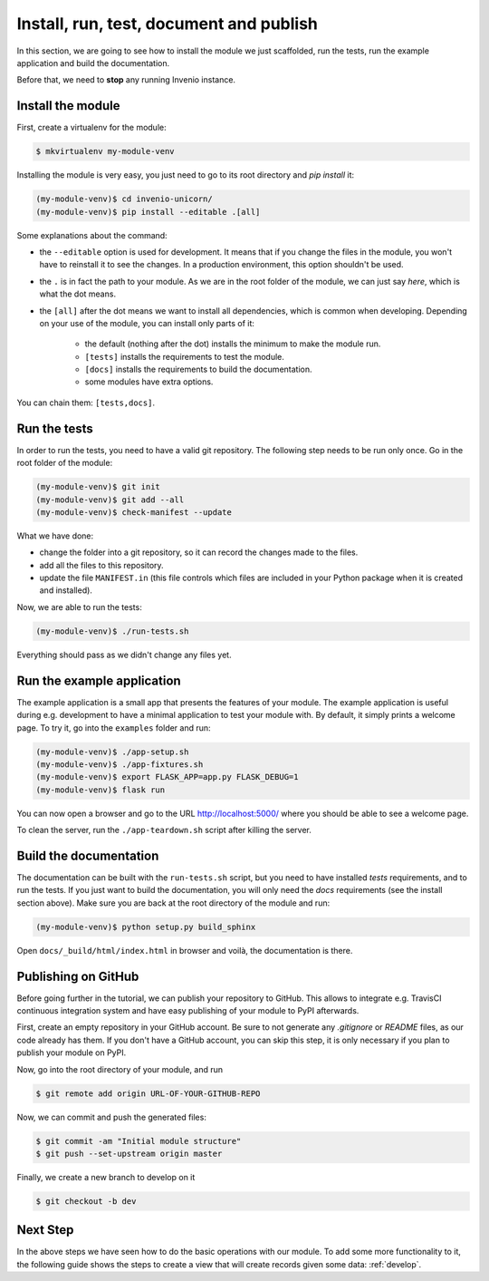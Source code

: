 ..
    This file is part of Invenio.
    Copyright (C) 2017-2018 CERN.

    Invenio is free software; you can redistribute it and/or modify it
    under the terms of the MIT License; see LICENSE file for more details.

.. _install-run-and-test:

Install, run, test, document and publish
========================================
In this section, we are going to see how to install the module we just
scaffolded, run the tests, run the example application and build the
documentation.

Before that, we need to **stop** any running Invenio instance.

Install the module
------------------
First, create a virtualenv for the module:

.. code-block:: bash

    $ mkvirtualenv my-module-venv

Installing the module is very easy, you just need to go to its root directory
and `pip install` it:

.. code-block:: bash

    (my-module-venv)$ cd invenio-unicorn/
    (my-module-venv)$ pip install --editable .[all]

Some explanations about the command:

- the ``--editable`` option is used for development. It means that if you change the
  files in the module, you won't have to reinstall it to see the changes. In a
  production environment, this option shouldn't be used.
- the ``.`` is in fact the path to your module. As we are in the root folder of
  the module, we can just say *here*, which is what the dot means.
- the ``[all]`` after the dot means we want to install all dependencies, which
  is common when developing. Depending on your use of the module, you can
  install only parts of it:

    - the default (nothing after the dot) installs the minimum to make the
      module run.
    - ``[tests]`` installs the requirements to test the module.
    - ``[docs]`` installs the requirements to build the documentation.
    - some modules have extra options.

You can chain them: ``[tests,docs]``.

.. _run-the-tests:

Run the tests
-------------
In order to run the tests, you need to have a valid git repository. The
following step needs to be run only once. Go in the root folder of the module:

.. code-block:: bash

    (my-module-venv)$ git init
    (my-module-venv)$ git add --all
    (my-module-venv)$ check-manifest --update

What we have done:

- change the folder into a git repository, so it can record the changes made to
  the files.
- add all the files to this repository.
- update the file ``MANIFEST.in`` (this file controls which files are included
  in your Python package when it is created and installed).

Now, we are able to run the tests:

.. code-block:: bash

    (my-module-venv)$ ./run-tests.sh

Everything should pass as we didn't change any files yet.

.. _run-the-example-app:

Run the example application
---------------------------
The example application is a small app that presents the features of your
module. The example application is useful during e.g. development to have a
minimal application to test your module with. By default, it simply prints a
welcome page. To try it, go into the ``examples`` folder and run:

.. code-block:: console

    (my-module-venv)$ ./app-setup.sh
    (my-module-venv)$ ./app-fixtures.sh
    (my-module-venv)$ export FLASK_APP=app.py FLASK_DEBUG=1
    (my-module-venv)$ flask run

You can now open a browser and go to the URL http://localhost:5000/ where you
should be able to see a welcome page.

To clean the server, run the ``./app-teardown.sh`` script after killing the
server.

Build the documentation
-----------------------
The documentation can be built with the ``run-tests.sh`` script, but you need
to have installed *tests* requirements, and to run the tests. If you just want to build the
documentation, you will only need the *docs* requirements (see the install
section above). Make sure you are back at the root directory
of the module and run:

.. code-block:: console

    (my-module-venv)$ python setup.py build_sphinx

Open ``docs/_build/html/index.html`` in browser and voilà, the documentation is
there.

Publishing on GitHub
--------------------
Before going further in the tutorial, we can publish your repository to GitHub.
This allows to integrate e.g. TravisCI continuous integration system and have
easy publishing of your module to PyPI afterwards.

First, create an empty repository in your GitHub account. Be sure to not
generate any *.gitignore* or *README* files, as our code already has them. If
you don't have a GitHub account, you can skip this step, it is only necessary
if you plan to publish your module on PyPI.

Now, go into the root directory of your module, and run

.. code-block:: bash

    $ git remote add origin URL-OF-YOUR-GITHUB-REPO

Now, we can commit and push the generated files:

.. code-block:: bash

    $ git commit -am "Initial module structure"
    $ git push --set-upstream origin master

Finally, we create a new branch to develop on it

.. code-block:: bash

    $ git checkout -b dev

Next Step
---------
In the above steps we have seen how to do the basic operations with our module.
To add some more functionality to it, the following guide shows the steps to create
a view that will create records given some data: :ref:`develop`.
